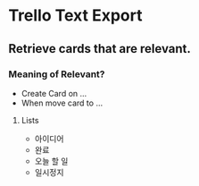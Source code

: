 * Trello Text Export

** Retrieve cards that are relevant.
*** Meaning of Relevant?

- Create Card on ...
- When move card to ...

**** Lists
  - 아이디어
  - 완료
  - 오늘 할 일
  - 일시정지

